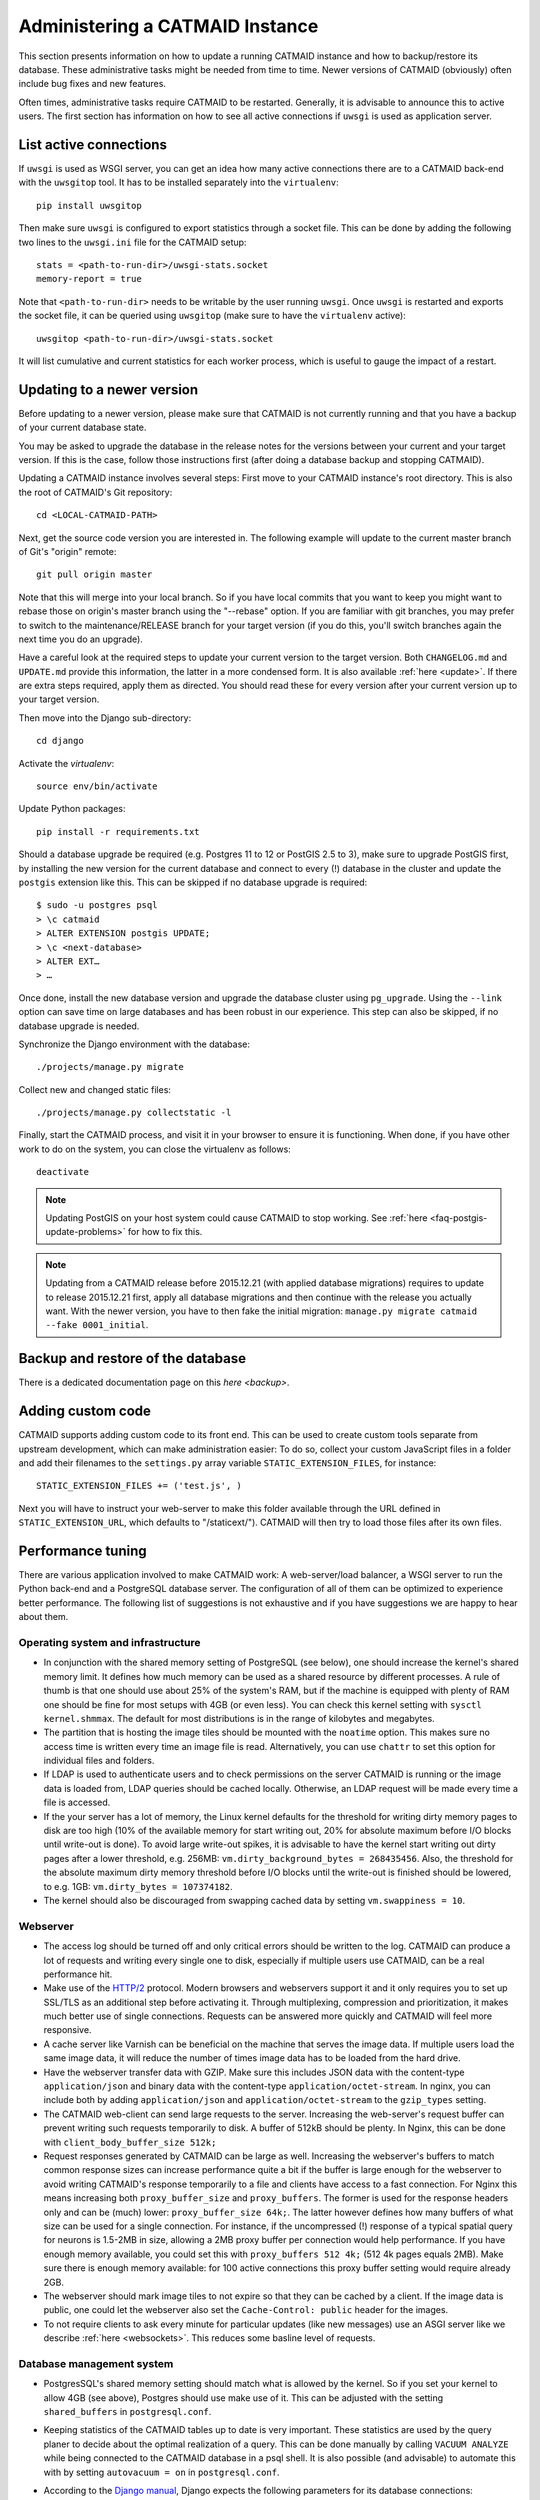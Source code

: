 .. _administering:

Administering a CATMAID Instance
================================

This section presents information on how to update a running CATMAID instance
and how to backup/restore its database. These administrative tasks might be
needed from time to time. Newer versions of CATMAID (obviously) often include
bug fixes and new features.

Often times, administrative tasks require CATMAID to be restarted. Generally, it
is advisable to announce this to active users. The first section has information
on how to see all active connections if ``uwsgi`` is used as application server.

List active connections
-----------------------

If ``uwsgi`` is used as WSGI server, you can get an idea how many active
connections there are to a CATMAID back-end with the ``uwsgitop`` tool. It
has to be installed separately into the ``virtualenv``::

    pip install uwsgitop

Then make sure ``uwsgi`` is configured to export statistics through a socket
file. This can be done by adding the following two lines to the
``uwsgi.ini`` file for the CATMAID setup::

    stats = <path-to-run-dir>/uwsgi-stats.socket
    memory-report = true

Note that ``<path-to-run-dir>`` needs to be writable by the user running
``uwsgi``. Once ``uwsgi`` is restarted and exports the socket file, it can be
queried using ``uwsgitop`` (make sure to have the ``virtualenv`` active)::

    uwsgitop <path-to-run-dir>/uwsgi-stats.socket

It will list cumulative and current statistics for each worker process, which is
useful to gauge the impact of a restart.

Updating to a newer version
---------------------------

Before updating to a newer version, please make sure that CATMAID is
not currently running and that you have a backup of your current
database state.

You may be asked to upgrade the database in the release notes for the
versions between your current and your target version. If this is the
case, follow those instructions first (after doing a database backup and
stopping CATMAID).

Updating a CATMAID instance involves several steps: First move to your
CATMAID instance's root directory. This is also the root of CATMAID's
Git repository::

    cd <LOCAL-CATMAID-PATH>

Next, get the source code version you are interested in. The following
example will update to the current master branch of Git's "origin"
remote::

   git pull origin master

Note that this will merge into your local branch. So if you have local
commits that you want to keep you might want to rebase those on
origin's master branch using the "--rebase" option. If you are familiar
with git branches, you may prefer to switch to the maintenance/RELEASE
branch for your target version (if you do this, you'll switch branches
again the next time you do an upgrade).

Have a careful look at the required steps to update
your current version to the target version. Both ``CHANGELOG.md`` and
``UPDATE.md`` provide this information, the latter in a more condensed
form. It is also available :ref:`here <update>`. If there are extra steps
required, apply them as directed. You should read these for every version
after your current version up to your target version.

Then move into the Django sub-directory::

   cd django

Activate the `virtualenv`::

   source env/bin/activate

Update Python packages::

   pip install -r requirements.txt

Should a database upgrade be required (e.g. Postgres 11 to 12 or PostGIS 2.5 to
3), make sure to upgrade PostGIS first, by installing the new version for the
current database and connect to every (!) database in the cluster and update the
``postgis`` extension like this. This can be skipped if no database upgrade is
required::

  $ sudo -u postgres psql
  > \c catmaid
  > ALTER EXTENSION postgis UPDATE;
  > \c <next-database>
  > ALTER EXT…
  > …

Once done, install the new database version and upgrade the database
cluster using ``pg_upgrade``. Using the ``--link`` option can save time on large
databases and has been robust in our experience. This step can also be skipped,
if no database upgrade is needed.

Synchronize the Django environment with the database::

   ./projects/manage.py migrate

Collect new and changed static files::

   ./projects/manage.py collectstatic -l

Finally, start the CATMAID process, and visit it in your browser to ensure
it is functioning. When done, if you have other work to do on the system, you
can close the virtualenv as follows::

   deactivate

.. note::

   Updating PostGIS on your host system could cause CATMAID to stop working. See
   :ref:`here <faq-postgis-update-problems>` for how to fix this.

.. note::

   Updating from a CATMAID release before 2015.12.21 (with applied database
   migrations) requires to update to release 2015.12.21 first, apply all
   database migrations and then continue with the release you actually want.
   With the newer version, you have to then fake the initial migration:
   ``manage.py migrate catmaid --fake 0001_initial``.

.. _custom-code:

Backup and restore of the database
----------------------------------

There is a dedicated documentation page on this `here <backup>`.

Adding custom code
------------------

CATMAID supports adding custom code to its front end. This can be used to
create custom tools separate from upstream development, which can make
administration easier: To do so, collect your custom JavaScript files in a
folder and add their filenames to the ``settings.py`` array variable
``STATIC_EXTENSION_FILES``, for instance::

    STATIC_EXTENSION_FILES += ('test.js', )

Next you will have to instruct your web-server to make this folder available
through the URL defined in ``STATIC_EXTENSION_URL``, which defaults to
"/staticext/"). CATMAID will then try to load those files after its own files.

.. _performance-tuning:

Performance tuning
------------------

There are various application involved to make CATMAID work: A web-server/load
balancer, a WSGI server to run the Python back-end and a PostgreSQL database
server. The configuration of all of them can be optimized to experience better
performance. The following list of suggestions is not exhaustive and if you have
suggestions we are happy to hear about them.

Operating system and infrastructure
^^^^^^^^^^^^^^^^^^^^^^^^^^^^^^^^^^^^

* In conjunction with the shared memory setting of PostgreSQL (see below), one
  should increase the kernel's shared memory limit. It defines how much memory
  can be used as a shared resource by different processes. A rule of thumb is
  that one should use about 25% of the system's RAM, but if the machine is
  equipped with plenty of RAM one should be fine for most setups with 4GB (or
  even less). You can check this kernel setting with ``sysctl kernel.shmmax``.
  The default for most distributions is in the range of kilobytes and megabytes.

* The partition that is hosting the image tiles should be mounted with the
  ``noatime`` option. This makes sure no access time is written every time an
  image file is read. Alternatively, you can use ``chattr`` to set this option
  for individual files and folders.

* If LDAP is used to authenticate users and to check permissions on the server
  CATMAID is running or the image data is loaded from, LDAP queries should be
  cached locally. Otherwise, an LDAP request will be made every time a file is
  accessed.

* If the your server has a lot of memory, the Linux kernel defaults for the
  threshold for writing dirty memory pages to disk are too high (10% of the
  available memory for start writing out, 20% for absolute maximum before I/O
  blocks until write-out is done). To avoid large write-out spikes, it is
  advisable to have the kernel start writing out dirty pages after a lower
  threshold, e.g. 256MB: ``vm.dirty_background_bytes = 268435456``. Also, the
  threshold for the absolute maximum dirty memory threshold before I/O blocks
  until the write-out is finished should be lowered, to e.g. 1GB:
  ``vm.dirty_bytes = 107374182``.

* The kernel should also be discouraged from swapping cached data by setting
  ``vm.swappiness = 10``.

Webserver
^^^^^^^^^

* The access log should be turned off and only critical errors should be written
  to the log. CATMAID can produce a lot of requests and writing every single one
  to disk, especially if multiple users use CATMAID, can be a real performance
  hit.

* Make use of the `HTTP/2 <https://en.wikipedia.org/wiki/HTTP/2>`_ protocol.
  Modern browsers and webservers support it and it only requires you to set up
  SSL/TLS as an additional step before activating it. Through multiplexing,
  compression and prioritization, it makes much better use of single connections.
  Requests can be answered more quickly and CATMAID will feel more responsive.

* A cache server like Varnish can be beneficial on the machine that serves the
  image data. If multiple users load the same image data, it will reduce the
  number of times image data has to be loaded from the hard drive.

* Have the webserver transfer data with GZIP. Make sure this includes JSON
  data with the content-type ``application/json`` and binary data with the
  content-type ``application/octet-stream``. In nginx, you can include both by
  adding ``application/json`` and ``application/octet-stream`` to the
  ``gzip_types`` setting.

* The CATMAID web-client can send large requests to the server. Increasing the
  web-server's request buffer can prevent writing such requests temporarily to
  disk. A buffer of 512kB should be plenty. In Nginx, this can be done with
  ``client_body_buffer_size 512k;``

* Request responses generated by CATMAID can be large as well. Increasing the
  webserver's buffers to match common response sizes can increase performance
  quite a bit if the buffer is large enough for the webserver to avoid writing
  CATMAID's response temporarily to a file and clients have access to a fast
  connection. For Nginx this means increasing both ``proxy_buffer_size`` and
  ``proxy_buffers``. The former is used for the response headers only and
  can be (much) lower: ``proxy_buffer_size 64k;``. The latter however defines
  how many buffers of what size can be used for a single connection. For
  instance, if the uncompressed (!) response of a typical spatial query for
  neurons is 1.5-2MB in size, allowing a 2MB proxy buffer per connection would
  help performance. If you have enough memory available, you could set this with
  ``proxy_buffers 512 4k;`` (512 4k pages equals 2MB). Make sure there is enough
  memory available: for 100 active connections this proxy buffer setting would
  require already 2GB.

* The webserver should mark image tiles to not expire so that they can be cached
  by a client. If the image data is public, one could let the webserver also set
  the ``Cache-Control: public`` header for the images.

* To not require clients to ask every minute for particular updates (like new
  messages) use an ASGI server like we describe :ref:`here <websockets>`. This
  reduces some basline level of requests.

Database management system
^^^^^^^^^^^^^^^^^^^^^^^^^^

* PostgresSQL's shared memory setting should match what is allowed by the
  kernel. So if you set your kernel to allow 4GB (see above), Postgres should
  use make use of it. This can be adjusted with the setting ``shared_buffers`` in
  ``postgresql.conf``.

* Keeping statistics of the CATMAID tables up to date is very important. These
  statistics are used by the query planer to decide about the optimal
  realization of a query. This can be done manually by calling ``VACUUM
  ANALYZE`` while being connected to the CATMAID database in a psql shell. It is
  also possible (and advisable) to automate this with by setting ``autovacuum =
  on`` in ``postgresql.conf``.

* According to the `Django manual
  <https://docs.djangoproject.com/en/1.6/ref/databases/#optimizing-postgresql-s-configuration>`_,
  Django expects the following parameters for its database connections:
  ``client_encoding: 'UTF8'``,  ``default_transaction_isolation: 'read committed'``
  and ``timezone: 'UTC'`` when ``USE_TZ`` is True, value of ``TIME_ZONE``
  otherwise (``USE_TZ`` is CATMAID's default). All of these settings
  can be configured in ``postgresql.conf`` or more conveniently per database
  user with `ALTER ROLE <http://www.postgresql.org/docs/current/interactive/sql-alterrole.html>`_.
  If these parameters are not the default, Django will do some additional
  queries to set these parameters for each new connection.  Having those
  defaults set will improve the database performance slightly.

* We found that making JIT compilation of queries less likely, helps with many
  spatial queries, where cost estimates aren't very reliable in many cases. This
  can be done by raising the default value for the ``jit_above_cost`` (100,000)
  variable in the ``postgresql.conf`` file to a value of 1,000,000 or even
  higher::

    jit_above_cost = 1000000

CATMAID
^^^^^^^

* Make sure CATMAID is not running in debug mode by checking ``settings.py`` in
  ``django/projects/mysite``: It should contain ``DEBUG = False``. If you get a
  `Bad Request (400)` response, make sure you have set your ``ALLOWED_HOSTS``
  setting in the ``settings.py`` file correct.

* Set `Django's <https://docs.djangoproject.com/en/1.6/ref/databases/#persistent-connections>`_
  ``CONN_MAX_AGE`` option in the database settings of your ``settings.py`` file,
  if you don't use a greenlet based threading model for your WSGI server's
  workers (see `here <https://github.com/benoitc/gunicorn/issues/996>`_ for an
  explanation). This setting controls how long (in seconds) a database
  connection can be re-used. In the default configuration, this is set to ``0``,
  which causes every request to use a new database connection. To test if this
  setting can be used in your environment, set it to a value like ``60`` and
  monitor the number of database connections (e.g. with ``SELECT count(*) FROM
  pg_stat_activity;``). If this number matches your number of WSGI workers (plus
  your own ``psql`` connection), everything is fine. If the number increases
  over time, you should set ``CONN_MAX_AGE`` back to ``0``, because new
  connections are apparently not closed anymore (which can happen with greenlet
  based threading).

* If database connection pooling is used (see ``CONN_MAX_AGE`` above), it can
  help spatial query  performance to use prepared statements. These are created
  for each database connection and pose an overhead without connection pooling.
  To enable prepared statement add ``PREPARED_STATEMENTS = True`` to the
  ``settings.py`` file.

* Depending on the number of nodes per section, using a different spatial query
  type can help performance. By default CATMAID uses the so called ``postgis3d``
  node provider as query strategy. This can be changed to the alternative
  ``postgis2d`` node provider by adding ``NODE_PROVIDER = 'postgis2d'`` to the
  ``settings.py`` file. It is also possible to cache larger field of views on
  tracing data and only update this cache periodically. This can improve
  performance dramatically. Read more about it :ref:`here <node_providers>`.

* If there are too many nodes to be displayed with usable performance, the
  number of returned nodes can be limited. This can be done by setting
  ``NODE_LIST_MAXIMUM_COUNT = <number>`` in the ``settings.py`` file to a
  maximum number of nodes to be queried (e.g. 20000). If however a node limit is
  not really needed and most requests don't hit it, setting
  ``NODE_LIST_MAXIMUM_COUNT`` to ``None`` can slightly improve performance, too.

* If neuron reconstruction statistics are slow to compute, consider running the
  management command ``manage.py catmaid_refresh_node_statistics`` to populate
  an optional statistics summary table. Consider running this command regularly
  over, e.g. over night using Celery or a cron job.

* If large client requests result in status 400 errors, you might need to raise
  the ``DATA_UPLOAD_MAX_MEMORY_SIZE`` setting, which is the maximum allowed
  request body size in bytes. It defaults to 10 MB (83886080).

* Consider using node grid cache for large tracing data set, which can speed up
  loading and supports level-of-detail as well as dynamic updates based on
  database events. Automatic cache updates require ``SPATIAL_UPDATE_NOTIFICATIONS``
  to be set to true in ``settings.py`` (default). If caching is not an option,
  make sure to set ``SPATIAL_UPDATE_NOTIFICATIONS = False`` if you deal with
  large skeletons (>50k nodes) to make operations like joins faster.

Making CATMAID available through SSL
------------------------------------

By default the connection between the CATMAID server and a browser is
unencrypted. This means data can be read and manipulated on the way between both
sides. To protect sensitive data like passwords and to improve security as a whole,
it is recommended to use SSL/TLS to encrypt this communication. Below you will
find notes on how to do this with Nginx.

The webserver is the first place where the configuration has to be changed.
Given that you created a certificate and key file, you would add the following
to your Nginx server configuration::

    server {
        listen 443;
        ...

        ssl on;
        ssl_certificate /etc/nginx/ssl/server.crt;
        ssl_certificate_key /etc/nginx/ssl/server.key;
        ssl_prefer_server_ciphers on;
        ssl_protocols TLSv1 TLSv1.1 TLSv1.2;
        ssl_ciphers "EECDH+ECDSA+AESGCM:EECDH+aRSA+AESGCM:EECDH+ECDSA+SHA256:EECDH+aRSA+SHA256:EECDH+ECDSA+SHA384:EECDH+ECDSA+SHA256:EECDH+aRSA+SHA384:EDH+aRSA+AESGCM:EDH+aRSA+SHA256:EDH+aRSA:EECDH:!aNULL:!eNULL:!MEDIUM:!LOW:!3DES:!MD5:!EXP:!PSK:!SRP:!DSS:!RC4:!SEED";

        ...
    }

If you refer to certificates and keys in Nginx that it didn't know before, you
have to restart it (instead of reloading the configuration). The reason is that
the Nginx process drops privileges after loading and root permissions are
required to read the certificates and keys.

A good resource to test your configuration and to disable weak ciphers is
`Qualys SSL Labs <https://www.ssllabs.com/ssltest/>`_.

Django's ``settings.py`` has to be updated as well to make sure it will only
hand out session cookies and CSRF tokens on a secure connection::

    # This CATMAID instance is served through SSL/TLS. Therefore, send session
    # cookies only over HTTPS and don't add CSRF tokens for non-HTTPS connections.
    SESSION_COOKIE_SECURE = True
    CSRF_COOKIE_SECURE = True
    # Assume a secure connection, if the X-FORWARDED-PROTO header is set to
    # 'https'. This implies that one has to make sure this head is only set to
    # 'https' if the connection is actually secure.
    SECURE_PROXY_SSL_HEADER = ('HTTP_X_FORWARDED_PROTO', 'https')

Please make also make sure that
you override the ``X-Forwarded-Proto`` header passed to Django. It should only
contain "https" if the connection is actually secure. Consult the `Django
documentation
<https://docs.djangoproject.com/en/1.6/ref/settings/#std:setting-SECURE_PROXY_SSL_HEADER>`_
to read more about this.

With this you should be able to provide a secure connection to your CATMAID
server.
